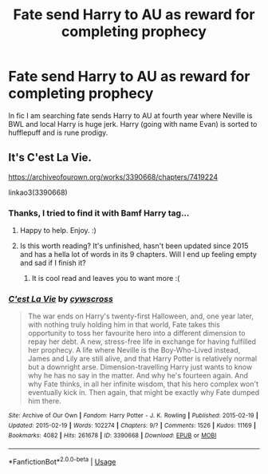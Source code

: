 #+TITLE: Fate send Harry to AU as reward for completing prophecy

* Fate send Harry to AU as reward for completing prophecy
:PROPERTIES:
:Author: KukkaisPrinssi
:Score: 9
:DateUnix: 1595266329.0
:DateShort: 2020-Jul-20
:FlairText: What's That Fic?
:END:
In fic I am searching fate sends Harry to AU at fourth year where Neville is BWL and local Harry is huge jerk. Harry (going with name Evan) is sorted to hufflepuff and is rune prodigy.


** It's C'est La Vie.

[[https://archiveofourown.org/works/3390668/chapters/7419224]]

linkao3(3390668)
:PROPERTIES:
:Author: Avalon1632
:Score: 2
:DateUnix: 1595266765.0
:DateShort: 2020-Jul-20
:END:

*** Thanks, I tried to find it with Bamf Harry tag...
:PROPERTIES:
:Author: KukkaisPrinssi
:Score: 3
:DateUnix: 1595267331.0
:DateShort: 2020-Jul-20
:END:

**** Happy to help. Enjoy. :)
:PROPERTIES:
:Author: Avalon1632
:Score: 2
:DateUnix: 1595267876.0
:DateShort: 2020-Jul-20
:END:


**** Is this worth reading? It's unfinished, hasn't been updated since 2015 and has a hella lot of words in its 9 chapters. Will I end up feeling empty and sad if I finish it?
:PROPERTIES:
:Author: balthezkar
:Score: 1
:DateUnix: 1595327419.0
:DateShort: 2020-Jul-21
:END:

***** It is cool read and leaves you to want more :(
:PROPERTIES:
:Author: KukkaisPrinssi
:Score: 1
:DateUnix: 1595336914.0
:DateShort: 2020-Jul-21
:END:


*** [[https://archiveofourown.org/works/3390668][*/C'est La Vie/*]] by [[https://www.archiveofourown.org/users/cywscross/pseuds/cywscross][/cywscross/]]

#+begin_quote
  The war ends on Harry's twenty-first Halloween, and, one year later, with nothing truly holding him in that world, Fate takes this opportunity to toss her favourite hero into a different dimension to repay her debt. A new, stress-free life in exchange for having fulfilled her prophecy. A life where Neville is the Boy-Who-Lived instead, James and Lily are still alive, and that Harry Potter is relatively normal but a downright arse. Dimension-travelling Harry just wants to know why he has no say in the matter. And why he's fourteen again. And why Fate thinks, in all her infinite wisdom, that his hero complex won't eventually kick in. Then again, that might be exactly why Fate dumped him there.
#+end_quote

^{/Site/:} ^{Archive} ^{of} ^{Our} ^{Own} ^{*|*} ^{/Fandom/:} ^{Harry} ^{Potter} ^{-} ^{J.} ^{K.} ^{Rowling} ^{*|*} ^{/Published/:} ^{2015-02-19} ^{*|*} ^{/Updated/:} ^{2015-02-19} ^{*|*} ^{/Words/:} ^{102274} ^{*|*} ^{/Chapters/:} ^{9/?} ^{*|*} ^{/Comments/:} ^{1526} ^{*|*} ^{/Kudos/:} ^{11169} ^{*|*} ^{/Bookmarks/:} ^{4082} ^{*|*} ^{/Hits/:} ^{261678} ^{*|*} ^{/ID/:} ^{3390668} ^{*|*} ^{/Download/:} ^{[[https://archiveofourown.org/downloads/3390668/Cest%20La%20Vie.epub?updated_at=1593440667][EPUB]]} ^{or} ^{[[https://archiveofourown.org/downloads/3390668/Cest%20La%20Vie.mobi?updated_at=1593440667][MOBI]]}

--------------

*FanfictionBot*^{2.0.0-beta} | [[https://github.com/tusing/reddit-ffn-bot/wiki/Usage][Usage]]
:PROPERTIES:
:Author: FanfictionBot
:Score: 1
:DateUnix: 1595266781.0
:DateShort: 2020-Jul-20
:END:
